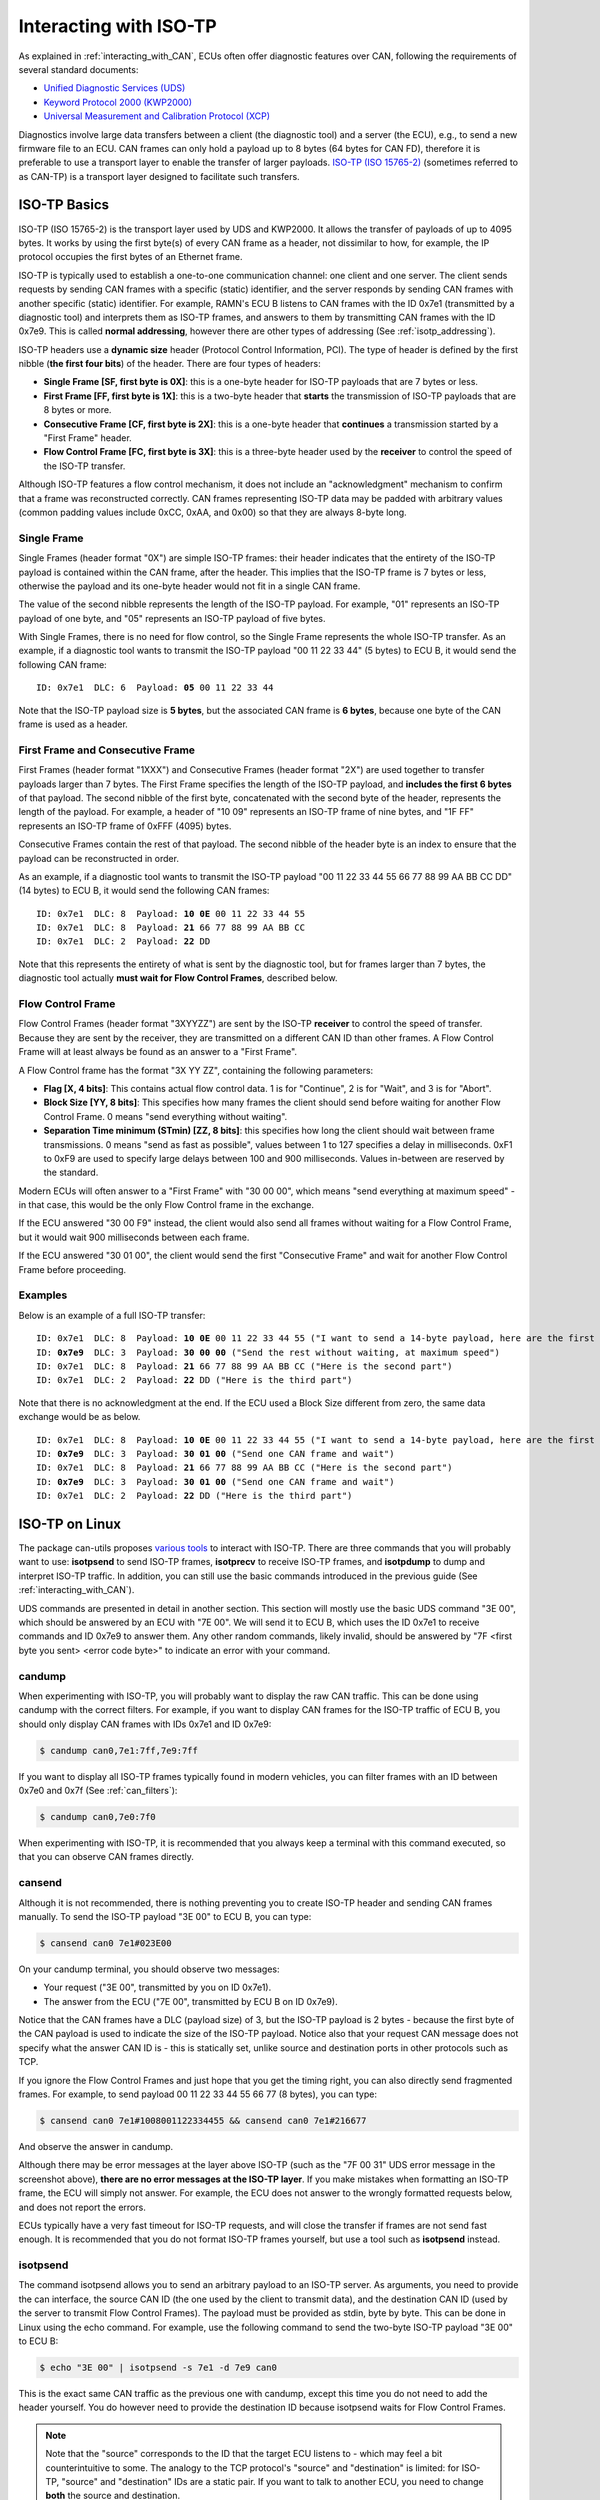 Interacting with ISO-TP
=======================

As explained in :ref:`interacting_with_CAN`, ECUs often offer diagnostic features over CAN, following the requirements of several standard documents:

- `Unified Diagnostic Services (UDS) <https://en.wikipedia.org/wiki/Unified_Diagnostic_Services>`_
- `Keyword Protocol 2000 (KWP2000) <https://en.wikipedia.org/wiki/Keyword_Protocol_2000>`_
- `Universal Measurement and Calibration Protocol (XCP) <https://en.wikipedia.org/wiki/XCP_(protocol)>`_

Diagnostics involve large data transfers between a client (the diagnostic tool) and a server (the ECU), e.g., to send a new firmware file to an ECU.
CAN frames can only hold a payload up to 8 bytes (64 bytes for CAN FD), therefore it is preferable to use a transport layer to enable the transfer of larger payloads.
`ISO-TP (ISO 15765-2) <https://en.wikipedia.org/wiki/ISO_15765-2>`_ (sometimes referred to as CAN-TP) is a transport layer designed to facilitate such transfers.

ISO-TP Basics
-------------

ISO-TP (ISO 15765-2) is the transport layer used by UDS and KWP2000. It allows the transfer of payloads of up to 4095 bytes.
It works by using the first byte(s) of every CAN frame as a header, not dissimilar to how, for example, the IP protocol occupies the first bytes of an Ethernet frame.

ISO-TP is typically used to establish a one-to-one communication channel: one client and one server.
The client sends requests by sending CAN frames with a specific (static) identifier, and the server responds by sending CAN frames with another specific (static) identifier.
For example, RAMN's ECU B listens to CAN frames with the ID 0x7e1 (transmitted by a diagnostic tool) and interprets them as ISO-TP frames, and answers to them by transmitting CAN frames with the ID 0x7e9.
This is called **normal addressing**, however there are other types of addressing (See :ref:`isotp_addressing`).

ISO-TP headers use a **dynamic size** header (Protocol Control Information, PCI).
The type of header is defined by the first nibble (**the first four bits**) of the header.
There are four types of headers:

- **Single Frame [SF, first byte is 0X]**: this is a one-byte header for ISO-TP payloads that are 7 bytes or less.
- **First Frame [FF, first byte is 1X]**: this is a two-byte header that **starts** the transmission of ISO-TP payloads that are 8 bytes or more.
- **Consecutive Frame [CF, first byte is 2X]**: this is a one-byte header that **continues** a transmission started by a "First Frame" header.
- **Flow Control Frame [FC, first byte is 3X]**: this is a three-byte header used by the **receiver** to control the speed of the ISO-TP transfer.

Although ISO-TP features a flow control mechanism, it does not include an "acknowledgment" mechanism to confirm that a frame was reconstructed correctly.
CAN frames representing ISO-TP data may be padded with arbitrary values (common padding values include 0xCC, 0xAA, and 0x00) so that they are always 8-byte long.

Single Frame
""""""""""""

Single Frames (header format "0X") are simple ISO-TP frames: their header indicates that the entirety of the ISO-TP payload is contained within the CAN frame, after the header.
This implies that the ISO-TP frame is 7 bytes or less, otherwise the payload and its one-byte header would not fit in a single CAN frame.

The value of the second nibble represents the length of the ISO-TP payload.
For example, "01" represents an ISO-TP payload of one byte, and "05" represents an ISO-TP payload of five bytes.

With Single Frames, there is no need for flow control, so the Single Frame represents the whole ISO-TP transfer.
As an example, if a diagnostic tool wants to transmit the ISO-TP payload "00 11 22 33 44" (5 bytes) to ECU B, it would send the following CAN frame:

.. parsed-literal::

    ID: 0x7e1  DLC: 6  Payload: **05** 00 11 22 33 44

Note that the ISO-TP payload size is **5 bytes**, but the associated CAN frame is **6 bytes**, because one byte of the CAN frame is used as a header.


First Frame and Consecutive Frame
"""""""""""""""""""""""""""""""""

First Frames (header format "1XXX") and Consecutive Frames (header format "2X") are used together to transfer payloads larger than 7 bytes.
The First Frame specifies the length of the ISO-TP payload, and **includes the first 6 bytes** of that payload.
The second nibble of the first byte, concatenated with the second byte of the header, represents the length of the payload.
For example, a header of "10 09" represents an ISO-TP frame of nine bytes, and "1F FF" represents an ISO-TP frame of 0xFFF (4095) bytes.

Consecutive Frames contain the rest of that payload.
The second nibble of the header byte is an index to ensure that the payload can be reconstructed in order.

As an example, if a diagnostic tool wants to transmit the ISO-TP payload "00 11 22 33 44 55 66 77 88 99 AA BB CC DD" (14 bytes) to ECU B, it would send the following CAN frames:

.. parsed-literal::

    ID: 0x7e1  DLC: 8  Payload: **10 0E** 00 11 22 33 44 55
    ID: 0x7e1  DLC: 8  Payload: **21** 66 77 88 99 AA BB CC
    ID: 0x7e1  DLC: 2  Payload: **22** DD

Note that this represents the entirety of what is sent by the diagnostic tool, but for frames larger than 7 bytes, the diagnostic tool actually  **must wait for Flow Control Frames**, described below.

Flow Control Frame
""""""""""""""""""

Flow Control Frames (header format "3XYYZZ") are sent by the ISO-TP **receiver** to control the speed of transfer. Because they are sent by the receiver, they are transmitted on a different CAN ID than other frames.
A Flow Control Frame will at least always be found as an answer to a "First Frame".

A Flow Control frame has the format "3X YY ZZ", containing the following parameters:

- **Flag [X, 4 bits]**: This contains actual flow control data. 1 is for "Continue", 2 is for "Wait", and 3 is for "Abort".
- **Block Size [YY, 8 bits]**: This specifies how many frames the client should send before waiting for another Flow Control Frame. 0 means "send everything without waiting".
- **Separation Time minimum (STmin) [ZZ, 8 bits]**: this specifies how long the client should wait between frame transmissions. 0 means "send as fast as possible", values between 1 to 127 specifies a delay in milliseconds. 0xF1 to 0xF9 are used to specify large delays between 100 and 900 milliseconds. Values in-between are reserved by the standard.

Modern ECUs will often answer to a "First Frame" with "30 00 00", which means "send everything at maximum speed" - in that case, this would be the only Flow Control frame in the exchange.

If the ECU answered "30 00 F9" instead, the client would also send all frames without waiting for a Flow Control Frame, but it would wait 900 milliseconds between each frame.

If the ECU answered "30 01 00", the client would send the first "Consecutive Frame" and wait for another Flow Control Frame before proceeding.

Examples
""""""""

Below is an example of a full ISO-TP transfer:

.. parsed-literal::
    ID: 0x7e1  DLC: 8  Payload: **10 0E** 00 11 22 33 44 55 ("I want to send a 14-byte payload, here are the first bytes")
    ID: **0x7e9**  DLC: 3  Payload: **30 00 00** ("Send the rest without waiting, at maximum speed")
    ID: 0x7e1  DLC: 8  Payload: **21** 66 77 88 99 AA BB CC ("Here is the second part")
    ID: 0x7e1  DLC: 2  Payload: **22** DD ("Here is the third part")

Note that there is no acknowledgment at the end.
If the ECU used a Block Size different from zero, the same data exchange would be as below.

.. parsed-literal::
    ID: 0x7e1  DLC: 8  Payload: **10 0E** 00 11 22 33 44 55 ("I want to send a 14-byte payload, here are the first bytes")
    ID: **0x7e9**  DLC: 3  Payload: **30 01 00** ("Send one CAN frame and wait")
    ID: 0x7e1  DLC: 8  Payload: **21** 66 77 88 99 AA BB CC ("Here is the second part")
    ID: **0x7e9**  DLC: 3  Payload: **30 01 00** ("Send one CAN frame and wait")
    ID: 0x7e1  DLC: 2  Payload: **22** DD ("Here is the third part")



ISO-TP on Linux
---------------

The package can-utils proposes `various tools <https://github.com/linux-can/can-utils/blob/master/README.md>`_ to interact with ISO-TP.
There are three commands that you will probably want to use: **isotpsend** to send ISO-TP frames, **isotprecv** to receive ISO-TP frames, and **isotpdump** to dump and interpret ISO-TP traffic.
In addition, you can still use the basic commands introduced in the previous guide (See :ref:`interacting_with_CAN`).

UDS commands are presented in detail in another section.
This section will mostly use the basic UDS command "3E 00", which should be answered by an ECU with "7E 00". We will send it to ECU B, which uses the ID 0x7e1 to receive commands and ID 0x7e9 to answer them.
Any other random commands, likely invalid, should be answered by "7F <first byte you sent> <error code byte>" to indicate an error with your command.

candump
"""""""

When experimenting with ISO-TP, you will probably want to display the raw CAN traffic.
This can be done using candump with the correct filters.
For example, if you want to display CAN frames for the ISO-TP traffic of ECU B, you should only display CAN frames with IDs 0x7e1 and ID 0x7e9:

.. code-block:: bash

    $ candump can0,7e1:7ff,7e9:7ff

If you want to display all ISO-TP frames typically found in modern vehicles, you can filter frames with an ID between 0x7e0 and 0x7f (See :ref:`can_filters`):

.. code-block:: bash

    $ candump can0,7e0:7f0

When experimenting with ISO-TP, it is recommended that you always keep a terminal with this command executed, so that you can observe CAN frames directly.

cansend
"""""""

Although it is not recommended, there is nothing preventing you to create ISO-TP header and sending CAN frames manually.
To send the ISO-TP payload "3E 00" to ECU B, you can type:

.. code-block:: bash

    $ cansend can0 7e1#023E00

On your candump terminal, you should observe two messages:

- Your request ("3E 00", transmitted by you on ID 0x7e1).
- The answer from the ECU ("7E 00", transmitted by ECU B on ID 0x7e9).

.. image:: img/cansend_isotp.png
   :align: center

Notice that the CAN frames have a DLC (payload size) of 3, but the ISO-TP payload is 2 bytes - because the first byte of the CAN payload is used to indicate the size of the ISO-TP payload.
Notice also that your request CAN message does not specify what the answer CAN ID is - this is statically set, unlike source and destination ports in other protocols such as TCP.

If you ignore the Flow Control Frames and just hope that you get the timing right, you can also directly send fragmented frames.
For example, to send payload 00 11 22 33 44 55 66 77 (8 bytes), you can type:

.. code-block:: bash

    $ cansend can0 7e1#1008001122334455 && cansend can0 7e1#216677

And observe the answer in candump.

.. image:: img/cansend_isotp2.png
   :align: center

Although there may be error messages at the layer above ISO-TP (such as the "7F 00 31" UDS error message in the screenshot above),
**there are no error messages at the ISO-TP layer**.
If you make mistakes when formatting an ISO-TP frame, the ECU will simply not answer.
For example, the ECU does not answer to the wrongly formatted requests below, and does not report the errors.

.. image:: img/cansend_isotp3.png
   :align: center

.. image:: img/cansend_isotp4.png
   :align: center


ECUs typically have a very fast timeout for ISO-TP requests, and will close the transfer if frames are not send fast enough.
It is recommended that you do not format ISO-TP frames yourself, but use a tool such as **isotpsend** instead.

isotpsend
"""""""""

The command isotpsend allows you to send an arbitrary payload to an ISO-TP server.
As arguments, you need to provide the can interface, the source CAN ID (the one used by the client to transmit data), and the destination CAN ID (used by the server to transmit Flow Control Frames).
The payload must be provided as stdin, byte by byte. This can be done in Linux using the echo command.
For example, use the following command to send the two-byte ISO-TP payload "3E 00" to ECU B:

.. code-block:: bash

    $ echo "3E 00" | isotpsend -s 7e1 -d 7e9 can0

.. image:: img/isotpsend_test.png
   :align: center

This is the exact same CAN traffic as the previous one with candump, except this time you do not need to add the header yourself. You do however need to provide the destination ID because isotpsend waits for Flow Control Frames.

.. note::
    Note that the "source" corresponds to the ID that the target ECU listens to - which may feel a bit counterintuitive to some. The analogy to the TCP protocol's "source" and "destination" is limited: for ISO-TP, "source" and "destination" IDs are a static pair.
    If you want to talk to another ECU, you need to change **both** the source and destination.

You can send payloads of up to 4095 bytes with isotpsend without worrying about ISO-TP formatting. For example:

.. code-block:: bash

    $ echo "00 11 22 33 44 55 66 77 88 99 AA BB CC DD EE FF 00 11 22 33" | isotpsend -s 7e1 -d 7e9 can0

Should show the traffic shown in the screenshot below.

.. image:: img/isotpsend_test3.png
   :align: center

If you just want to test an ISO-TP link and do not care about the payload, you can use the -D option to ask isotpsend to generate a payload of a specific size for you.
You can also use the -f function to force the value (in ns) of the Separation Time of the client.
For example, use the following command to generate a 100-byte payload and send it with a delay of 1 s between transmissions:

.. code-block:: bash

    $ isotpsend -s 7e1 -d 7e9 -D 100 -f 1000000000 can0

You should be able to observe a slow transmission in your candump terminal.

.. image:: img/isotpsend_test2.png
   :align: center

isotprecv
"""""""""

The command isotpsend allows you to send ISO-TP frames, but it does not listen to the answer from the server (the ECU). For this, you need to use isotprecv in another terminal with the same parameters:

.. code-block:: bash

    $ isotprecv -s 7e1 -d 7e9 can0

This will receive one payload and close, but you can use the -l option to listen to multiple ISO-TP payloads:

.. code-block:: bash

    $ isotprecv -s 7e1 -d 7e9 -l can0

If you open one of these commands in a terminal, and use isotpsend in another terminal, you should be able to see the ECU's answers to your ISO-TP payloads in the isotprecv terminal. For example, type the following command in another terminal:

.. code-block:: bash

    $ echo "3E 00" | isotpsend -s 7e1 -d 7e9 can0

and observe the isotprecv terminal, which should show the answer from the ECU.

.. image:: img/isotprecv_test.png
   :align: center

.. warning::

    Do not switch the source and destination when using isotprecv and isotpsend - they should be using the same arguments.
    If you use ``isotprecv -s 7e9 -d 7e1 can0`` instead, you will not listen to ECU B's answers, but you will be pretending to be ECU B and be listening to the same commands as it does.
    Typically, source IDs are lower than destination IDs in real ECUs, therefore:

        - If the first parameter is lower than the second parameter, you are listening to the ECU's answers (typical usage).
        - If the second parameter is lower than the first parameter, you are pretending to be an ECU (e.g., if you want to develop an ECU simulator).

Note that the request is not displayed in isotprecv, only the answer. You can use isotpdump to display both requests and answers in the same terminal.

isotpdump
"""""""""

The command isotpdump will display both requests and answers in the same window.
Similarly to candump, it is recommended that you keep a terminal opened with it.

Use the following command to dump the traffic between you and ECU B:

.. code-block:: bash

    $ isotpdump -s 7e1 -d 7e9 -c can0

The -c option adds color to messages, to easily differentiate requests (in red) from answers (in blue).

If you type the following isotpsend command in another terminal, you should be able to observe ISO-TP traffic.

.. code-block:: bash

    $ echo "3E 00" | isotpsend -s 7e1 -d 7e9 can0


.. image:: img/isotpdump_test.png
   :align: center

You can use the options -a to add ASCII display, and -u to interpret the payload as UDS traffic:

.. code-block:: bash

    $ isotpdump -s 7e1 -d 7e9 -c can0 -a -u

.. image:: img/isotpdump_test3.png
   :align: center


Contrary to candump, isotpdump gets rid of the header for you so you can easily identify the actual ISO-TP payload.
However, it still displays CAN frames one by one. This can be a bit overwhelming with large payloads, for example:

.. code-block:: bash

    $ isotpsend -s 7e1 -d 7e9 can0 -D 200

.. image:: img/isotpdump_test2.png
   :align: center


isotpsniffer
""""""""""""

If you only want to see the reconstructed payload, you can use isotpsniffer instead.
You can use it with the syntax below:

.. code-block:: bash

    $ isotpsniffer -s 7e1 -d 7e9 can0 -c

which should only display the recontructed payload, e.g., when using isotpsend with a large payload:

.. code-block:: bash

    $ isotpsend -s 7e1 -d 7e9 can0 -D 100

.. image:: img/isotpsniffer_test.png
   :align: center



isotpperf
"""""""""

You can measure the performance of the ISO-TP connection using isotpperf, e.g., with ECU B:

.. code-block:: bash

    $ isotpperf -s 7e1 -d 7e9 can0

This will display ongoing transfers and measure how long they take.

You can try various transfers when forcing the STmin value locally with the -f option. Open another window and type the following commands to send payloads with the maximum size and different timings:

.. code-block:: bash

    $ isotpsend -s 7e1 -d 7e9 can0 -f 100000 -D 4095
    $ isotpsend -s 7e1 -d 7e9 can0 -f 1000000 -D 4095
    $ isotpsend -s 7e1 -d 7e9 can0 -f 10000000 -D 4095

.. image:: img/isotpperf_test.png
   :align: center


isotpserver
"""""""""""

If you want to access an ECU's ISO-TP server over an IP network, you can use isotpserver.
For example, if you want to forward ISO-TP traffic from ECU B (ISO-TP pair 0x7e1/0x7e9) to IP port 7777, you can use the following command:

.. code-block:: bash

    $ isotpserver -s 7e1 -d 7e9 -l 7777 can0

.. warning::
    This command lets anyone who can access your IP server communicate with ECU B. Only use this if you know what you are doing.

You can connect to this port using for example netcat:

.. code-block:: bash

    $ nc localhost 7777

You can send ISO-TP frames as ASCII embedded in <>, for example if you type "<3E00>" and press ENTER, you should receive "<7E00>" in the same terminal.

.. image:: img/isotpserver_test.png
   :align: center

This command can be useful to share one ECU remotely with multiple people.
However, note that ISO-TP answers (and answers only) will be broadcast to all clients.
You can also use the **isotptun** command to create an IP over ISO-TP tunnel.


(Slightly) Advanced ISO-TP concepts
-----------------------------------

Physical and Functional Addressing
""""""""""""""""""""""""""""""""""

There are two types of addressing:

- Physical Addressing
- Functional Addressing

In Normal addressing, a diagnostic tool only talks to one ECU at a time.

In Functional addressing, a diagnostic tool can talk to a group of ECUs simultaneously.
It is only supported for Single Frames, which do not require flow control and can therefore easily be received by several receivers at once.
A functional address often used by ECUs is 0x7DF, as defined by `OBD-II PIDs <https://en.wikipedia.org/wiki/OBD-II_PIDs>`_.

.. _isotp_addressing:

Addressing
""""""""""

There are different types of addressing defined in ISO-TP:

- **Normal Addressing**: the address IDs are fully contained in the CAN Identifier (e.g., 0x7e1 and 0x7e9 for ECU B). It works with both standard (11-bit) and extended (29-bit) CAN identifiers.
- **Normal Fixed Addressing**: this is a subformat of normal addressing, only for 29-bit extended identifiers, where addresses must follow the `J1939 format <https://www.csselectronics.com/pages/j1939-explained-simple-intro-tutorial>`_.
- **Extended Addressing**: The first byte of the CAN payload is used as an additional address byte. This means that the header size becomes two bytes for Single Frames and Consecutive Frames, three for First Frames, and four for Flow Control Frames.
- **Mixed Addressing**: a mix of normal fixed addressing and extended addressing.


CAN FD
""""""

The newer version of ISO-TP makes use of the extra bandwidth provided by CAN FD (See :ref:`can_fd`).
Concretely:

- Single Frames can hold a payload of up to 62 bytes. To use this, the first byte of the CAN frame should be "00", and the following byte should indicate the ISO-TP payload size (up to 62 bytes, because the first two bytes are occupied by the header).
- Fragmented frames (First Frames + Consecutive Frames) can hold a payload of up to 4 Gigabytes in size. To use this, the first two bytes should be "1000", and the four following bytes should indicate the ISO-TP payload size.

Troubleshooting
"""""""""""""""

If you encounter timeout issues (error messages such as "read socket t: Connection timed out"), it indicates that the connection is unreliable, i.e., either that:

- ECU A (your USB to CAN adapter) is not fast enough to transfer data from USB to CAN.
- Your PC is not sending the correct data over USB.

If ECU A is the problem, it should display an error message on its screen.

If you are using a virtual machine, its USB settings may not be reliable enough.
In VirtualBox, go to Settings -> USB and check "USB 3.0 (xHCI) Controller" (make sure your virtual machine is shut down).

If it still fails, try using the -f option with isotpsend to force it to slow down, e.g., with "-f 100000".
